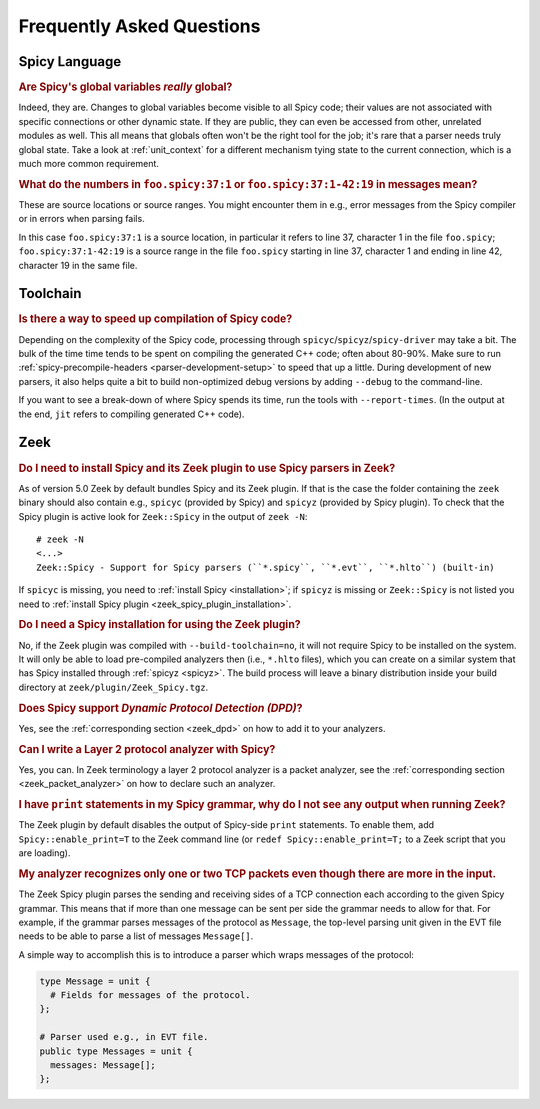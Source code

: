 
.. _faq:

==========================
Frequently Asked Questions
==========================

Spicy Language
--------------

.. _faq_spicy_global_variables:

.. rubric:: Are Spicy's global variables *really* global?

Indeed, they are. Changes to global variables become visible to all
Spicy code; their values are not associated with specific connections
or other dynamic state. If they are public, they can even be accessed
from other, unrelated modules as well. This all means that globals
often won't be the right tool for the job; it's rare that a parser
needs truly global state. Take a look at :ref:`unit_context` for a
different mechanism tying state to the current connection, which is a
much more common requirement.

.. _faq_spicy_line_numbers:

.. rubric:: What do the numbers in ``foo.spicy:37:1`` or
  ``foo.spicy:37:1-42:19`` in messages mean?

These are source locations or source ranges. You might encounter them in e.g.,
error messages from the Spicy compiler or in errors when parsing fails.

In this case ``foo.spicy:37:1`` is a source location, in particular it refers
to line 37, character 1 in the file ``foo.spicy``; ``foo.spicy:37:1-42:19`` is
a source range in the file ``foo.spicy`` starting in line 37, character 1 and
ending in line 42, character 19 in the same file.

Toolchain
---------

.. _faq_toolchain_speed_up_compilation:

.. rubric:: Is there a way to speed up compilation of Spicy code?

Depending on the complexity of the Spicy code, processing through
``spicyc``/``spicyz``/``spicy-driver`` may take a bit. The bulk of the
time time tends to be spent on compiling the generated C++ code; often
about 80-90%. Make sure to run :ref:`spicy-precompile-headers
<parser-development-setup>` to speed that up a little. During
development of new parsers, it also helps quite a bit to build
non-optimized debug versions by adding ``--debug`` to the
command-line.

If you want to see a break-down of where Spicy spends its time, run
the tools with ``--report-times``. (In the output at the end, ``jit``
refers to compiling generated C++ code).

Zeek
----

.. _faq_zeek_install_spicy_and_plugin_to_use_parsers:

.. rubric:: Do I need to install Spicy and its Zeek plugin to use Spicy parsers in Zeek?

As of version 5.0 Zeek by default bundles Spicy and its Zeek plugin. If that is
the case the folder containing the ``zeek`` binary should also contain e.g.,
``spicyc`` (provided by Spicy) and ``spicyz`` (provided by Spicy plugin). To
check that the Spicy plugin is active look for ``Zeek::Spicy`` in the output
of ``zeek -N``::

    # zeek -N
    <...>
    Zeek::Spicy - Support for Spicy parsers (``*.spicy``, ``*.evt``, ``*.hlto``) (built-in)

If ``spicyc`` is missing, you need to :ref:`install Spicy <installation>`; if
``spicyz`` is missing or ``Zeek::Spicy`` is not listed you need to :ref:`install
Spicy plugin <zeek_spicy_plugin_installation>`.

.. _faq_zeek_install_spicy_to_use_plugin:

.. rubric:: Do I need a Spicy installation for using the Zeek plugin?

No, if the Zeek plugin was compiled with ``--build-toolchain=no``,
it will not require Spicy to be installed on the system. It will only
be able to load pre-compiled analyzers then (i.e., ``*.hlto`` files),
which you can create on a similar system that has Spicy installed
through :ref:`spicyz <spicyz>`. The build process will leave a binary
distribution inside your build directory at
``zeek/plugin/Zeek_Spicy.tgz``.

.. _faq_zeek_spicy_dpd_support:

.. rubric:: Does Spicy support *Dynamic Protocol Detection (DPD)*?

Yes, see the :ref:`corresponding section <zeek_dpd>` on how to add it
to your analyzers.

.. _faq_zeek_layer2_analyzer:

.. rubric:: Can I write a Layer 2 protocol analyzer with Spicy?

Yes, you can. In Zeek terminology a layer 2 protocol analyzer is a packet
analyzer, see the :ref:`corresponding section <zeek_packet_analyzer>` on how
to declare such an analyzer.

.. _faq_zeek_print_statements_no_effect:

.. rubric:: I have ``print`` statements in my Spicy grammar, why do I not see any output when running Zeek?

The Zeek plugin by default disables the output of Spicy-side ``print``
statements. To enable them, add ``Spicy::enable_print=T`` to the Zeek
command line (or ``redef Spicy::enable_print=T;`` to a Zeek script
that you are loading).

.. _faq_zeek_tcp_analyzer_not_all_messages_recognized:

.. rubric:: My analyzer recognizes only one or two TCP packets even though there are more in the input.

The Zeek Spicy plugin parses the sending and receiving sides of a TCP
connection each according to the given Spicy grammar. This means that
if more than one message can be sent per side the grammar needs to
allow for that. For example, if the grammar parses messages of the
protocol as ``Message``, the top-level parsing unit given in the EVT
file needs to be able to parse a list of messages ``Message[]``.

A simple way to accomplish this is to introduce a parser which wraps
messages of the protocol:

.. code-block:: spicy

   type Message = unit {
     # Fields for messages of the protocol.
   };

   # Parser used e.g., in EVT file.
   public type Messages = unit {
     messages: Message[];
   };
